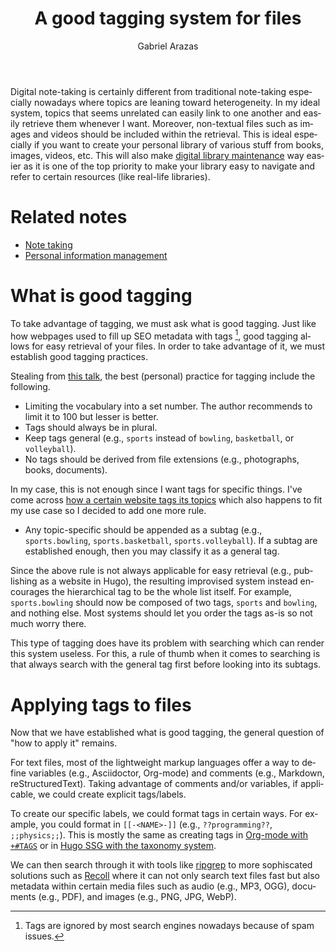 #+TITLE: A good tagging system for files
#+AUTHOR: Gabriel Arazas
#+EMAIL: foo.dogsquared@gmail.com
#+TAGS: writing note-taking
#+LANGUAGE: en
#+OPTIONS: toc:t


Digital note-taking is certainly different from traditional note-taking especially nowadays where topics are leaning toward heterogeneity.
In my ideal system, topics that seems unrelated can easily link to one another and easily retrieve them whenever I want.
Moreover, non-textual files such as images and videos should be included within the retrieval.
This is ideal especially if you want to create your personal library of various stuff from books, images, videos, etc.
This will also make [[file:maintaining-a-digital-library.org][digital library maintenance]] way easier as it is one of the top priority to make your library easy to navigate and refer to certain resources (like real-life libraries).




* Related notes

- [[file:note-taking.org][Note taking]]
- [[file:personal-information-management.org][Personal information management]]




* What is good tagging

To take advantage of tagging, we must ask what is good tagging.
Just like how webpages used to fill up SEO metadata with tags [fn:: Tags are ignored by most search engines nowadays because of spam issues.], good tagging allows for easy retrieval of your files.
In order to take advantage of it, we must establish good tagging practices.

Stealing from [[https://www.youtube.com/watch?v=rckSVmYCH90][this talk]], the best (personal) practice for tagging include the following.

- Limiting the vocabulary into a set number.
  The author recommends to limit it to 100 but lesser is better.
- Tags should always be in plural.
- Keep tags general (e.g., ~sports~ instead of ~bowling~, ~basketball~, or ~volleyball~).
- No tags should be derived from file extensions (e.g., photographs, books, documents).

In my case, this is not enough since I want tags for specific things.
I've come across [[https://docs.tildes.net/instructions/hierarchical-tags][how a certain website tags its topics]] which also happens to fit my use case so I decided to add one more rule.

- Any topic-specific should be appended as a subtag (e.g., ~sports.bowling~, ~sports.basketball~, ~sports.volleyball~).
  If a subtag are established enough, then you may classify it as a general tag.

Since the above rule is not always applicable for easy retrieval (e.g., publishing as a website in Hugo), the resulting improvised system instead encourages the hierarchical tag to be the whole list itself.
For example, ~sports.bowling~ should now be composed of two tags, ~sports~ and ~bowling~, and nothing else.
Most systems should let you order the tags as-is so not much worry there.

This type of tagging does have its problem with searching which can render this system useless.
For this, a rule of thumb when it comes to searching is that always search with the general tag first before looking into its subtags.




* Applying tags to files

Now that we have established what is good tagging, the general question of "how to apply it" remains.

For text files, most of the lightweight markup languages offer a way to define variables (e.g., Asciidoctor, Org-mode) and comments (e.g., Markdown, reStructuredText).
Taking advantage of comments and/or variables, if applicable, we could create explicit tags/labels.

To create our specific labels, we could format tags in certain ways.
For example, you could format in ~[[-<NAME>-]]~ (e.g., ~??programming??~, ~;;physics;;~).
This is mostly the same as creating tags in [[https://orgmode.org/manual/Setting-Tags.html][Org-mode with ~+#TAGS~]] or in [[https://gohugo.io/content-management/taxonomies#readout][Hugo SSG with the taxonomy system]].

We can then search through it with tools like [[https://github.com/BurntSushi/ripgrep][ripgrep]] to more sophiscated solutions such as [[https://www.lesbonscomptes.com/recoll/][Recoll]] where it can not only search text files fast but also metadata within certain media files such as audio (e.g., MP3, OGG), documents (e.g., PDF), and images (e.g., PNG, JPG, WebP).
